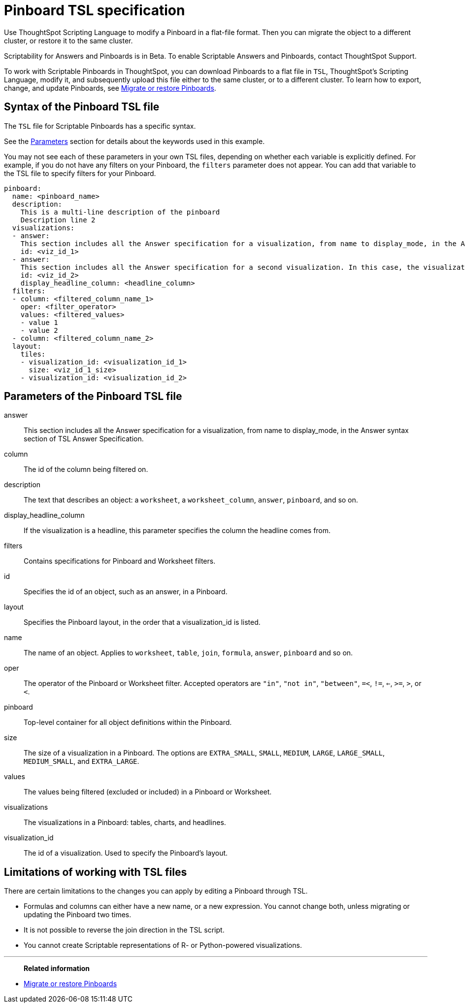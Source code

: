 = Pinboard TSL specification
:last_updated: 04/20/2021
:linkattrs:
:experimental:

Use ThoughtSpot Scripting Language to modify a Pinboard in a flat-file format. Then you can migrate the object to a different cluster, or restore it to the same cluster.

Scriptability for Answers and Pinboards is in [.label.label-beta]#Beta#.
To enable Scriptable Answers and Pinboards, contact ThoughtSpot Support.

To work with Scriptable Pinboards in ThoughtSpot, you can download Pinboards to a flat file in `TSL`, ThoughtSpot's Scripting Language, modify it, and subsequently upload this file either to the same cluster, or to a different cluster.
To learn how to export, change, and update Pinboards, see xref:scriptability-pinboard.adoc[Migrate or restore Pinboards].

[#syntax-pinboards]
== Syntax of the Pinboard TSL file

The `TSL` file for Scriptable Pinboards has a specific syntax.

See the <<parameters,Parameters>> section for details about the keywords used in this example.

You may not see each of these parameters in your own TSL files, depending on whether each variable is explicitly defined.
For example, if you do not have any filters on your Pinboard, the `filters` parameter does not appear.
You can add that variable to the TSL file to specify filters for your Pinboard.

[source%nowrap,TSL]
----
pinboard:
  name: <pinboard_name>
  description:
    This is a multi-line description of the pinboard
    Description line 2
  visualizations:
  - answer:
    This section includes all the Answer specification for a visualization, from name to display_mode, in the Answer syntax section of TSL Answer Specification.
    id: <viz_id_1>
  - answer:
    This section includes all the Answer specification for a second visualization. In this case, the visualization is a headline.
    id: <viz_id_2>
    display_headline_column: <headline_column>
  filters:
  - column: <filtered_column_name_1>
    oper: <filter_operator>
    values: <filtered_values>
    - value 1
    - value 2
  - column: <filtered_column_name_2>
  layout:
    tiles:
    - visualization_id: <visualization_id_1>
      size: <viz_id_1_size>
    - visualization_id: <visualization_id_2>
----

[#parameters]
== Parameters of the Pinboard TSL file
answer:: This section includes all the Answer specification for a visualization, from name to display_mode, in the Answer syntax section of TSL Answer Specification.
column:: The id of the column being filtered on.
description:: The text that describes an object: a `worksheet`, a `worksheet_column`, `answer`, `pinboard`, and so on.
display_headline_column:: If the visualization is a headline, this parameter specifies the column the headline comes from.
filters:: Contains specifications for Pinboard and Worksheet filters.
id:: Specifies the id of an object, such as an answer, in a Pinboard.
layout:: Specifies the Pinboard layout, in the order that a visualization_id is listed.
name:: The name of an object. Applies to `worksheet`, `table`, `join`, `formula`, `answer`, `pinboard` and so on.
oper:: The operator of the Pinboard or Worksheet filter. Accepted operators are `"in"`, `"not in"`, `"between"`, `=<`, `!=`, `<=`, `>=`, `>`, or `<`.
pinboard:: Top-level container for all object definitions within the Pinboard.
size:: The size of a visualization in a Pinboard. The options are `EXTRA_SMALL`, `SMALL`, `MEDIUM`, `LARGE`, `LARGE_SMALL`, `MEDIUM_SMALL`, and `EXTRA_LARGE`.
values:: The values being filtered (excluded or included) in a Pinboard or Worksheet.
visualizations:: The visualizations in a Pinboard: tables, charts, and headlines.
visualization_id:: The id of a visualization. Used to specify the Pinboard's layout.

[#limitations]
== Limitations of working with TSL files

There are certain limitations to the changes you can apply by editing a Pinboard through TSL.

* Formulas and columns can either have a new name, or a new expression.
You cannot change both, unless migrating or updating the Pinboard two times.
* It is not possible to reverse the join direction in the TSL script.
* You cannot create Scriptable representations of R- or Python-powered visualizations.

'''
> **Related information**
> 

* xref:scriptability-pinboard.adoc[Migrate or restore Pinboards]
